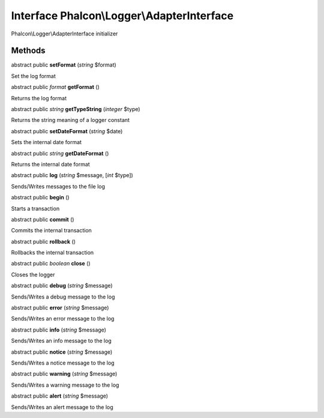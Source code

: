 Interface **Phalcon\\Logger\\AdapterInterface**
===============================================

Phalcon\\Logger\\AdapterInterface initializer


Methods
---------

abstract public  **setFormat** (*string* $format)

Set the log format



abstract public *format*  **getFormat** ()

Returns the log format



abstract public *string*  **getTypeString** (*integer* $type)

Returns the string meaning of a logger constant



abstract public  **setDateFormat** (*string* $date)

Sets the internal date format



abstract public *string*  **getDateFormat** ()

Returns the internal date format



abstract public  **log** (*string* $message, [*int* $type])

Sends/Writes messages to the file log



abstract public  **begin** ()

Starts a transaction



abstract public  **commit** ()

Commits the internal transaction



abstract public  **rollback** ()

Rollbacks the internal transaction



abstract public *boolean*  **close** ()

Closes the logger



abstract public  **debug** (*string* $message)

Sends/Writes a debug message to the log



abstract public  **error** (*string* $message)

Sends/Writes an error message to the log



abstract public  **info** (*string* $message)

Sends/Writes an info message to the log



abstract public  **notice** (*string* $message)

Sends/Writes a notice message to the log



abstract public  **warning** (*string* $message)

Sends/Writes a warning message to the log



abstract public  **alert** (*string* $message)

Sends/Writes an alert message to the log



